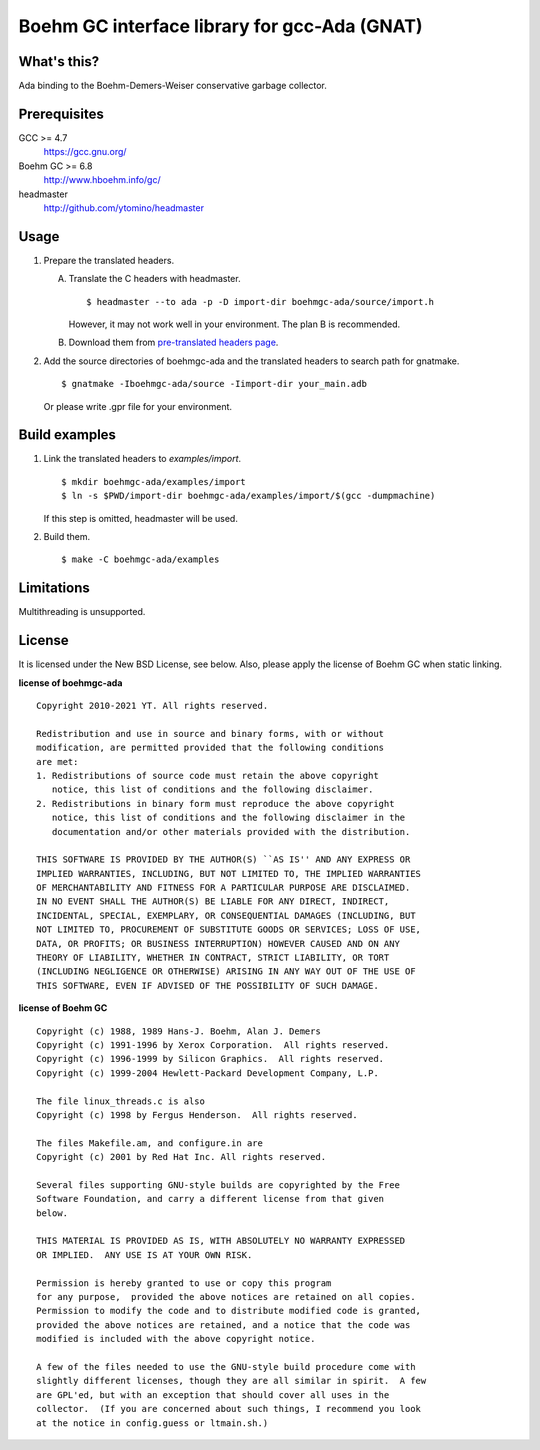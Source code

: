 Boehm GC interface library for gcc-Ada (GNAT)
=============================================

What's this?
------------

Ada binding to the Boehm-Demers-Weiser conservative garbage collector.

Prerequisites
-------------

GCC >= 4.7
 https://gcc.gnu.org/
Boehm GC >= 6.8
 http://www.hboehm.info/gc/
headmaster
 http://github.com/ytomino/headmaster

Usage
-----

1. Prepare the translated headers.

   A. Translate the C headers with headmaster. ::

       $ headmaster --to ada -p -D import-dir boehmgc-ada/source/import.h
      
      However, it may not work well in your environment.
      The plan B is recommended.

   B. Download them from `pre-translated headers page`_.

2. Add the source directories of boehmgc-ada and the translated headers
   to search path for gnatmake. ::

    $ gnatmake -Iboehmgc-ada/source -Iimport-dir your_main.adb
   
   Or please write .gpr file for your environment.

Build examples
--------------

1. Link the translated headers to `examples/import`. ::

    $ mkdir boehmgc-ada/examples/import
    $ ln -s $PWD/import-dir boehmgc-ada/examples/import/$(gcc -dumpmachine)
   
   If this step is omitted, headmaster will be used.

2. Build them. ::

    $ make -C boehmgc-ada/examples

Limitations
-----------

Multithreading is unsupported.

License
-------

It is licensed under the New BSD License, see below.
Also, please apply the license of Boehm GC when static linking.

**license of boehmgc-ada** ::

 Copyright 2010-2021 YT. All rights reserved.
 
 Redistribution and use in source and binary forms, with or without
 modification, are permitted provided that the following conditions
 are met:
 1. Redistributions of source code must retain the above copyright
    notice, this list of conditions and the following disclaimer.
 2. Redistributions in binary form must reproduce the above copyright
    notice, this list of conditions and the following disclaimer in the
    documentation and/or other materials provided with the distribution.
 
 THIS SOFTWARE IS PROVIDED BY THE AUTHOR(S) ``AS IS'' AND ANY EXPRESS OR
 IMPLIED WARRANTIES, INCLUDING, BUT NOT LIMITED TO, THE IMPLIED WARRANTIES
 OF MERCHANTABILITY AND FITNESS FOR A PARTICULAR PURPOSE ARE DISCLAIMED.
 IN NO EVENT SHALL THE AUTHOR(S) BE LIABLE FOR ANY DIRECT, INDIRECT,
 INCIDENTAL, SPECIAL, EXEMPLARY, OR CONSEQUENTIAL DAMAGES (INCLUDING, BUT
 NOT LIMITED TO, PROCUREMENT OF SUBSTITUTE GOODS OR SERVICES; LOSS OF USE,
 DATA, OR PROFITS; OR BUSINESS INTERRUPTION) HOWEVER CAUSED AND ON ANY
 THEORY OF LIABILITY, WHETHER IN CONTRACT, STRICT LIABILITY, OR TORT
 (INCLUDING NEGLIGENCE OR OTHERWISE) ARISING IN ANY WAY OUT OF THE USE OF
 THIS SOFTWARE, EVEN IF ADVISED OF THE POSSIBILITY OF SUCH DAMAGE.

**license of Boehm GC** ::

 Copyright (c) 1988, 1989 Hans-J. Boehm, Alan J. Demers
 Copyright (c) 1991-1996 by Xerox Corporation.  All rights reserved.
 Copyright (c) 1996-1999 by Silicon Graphics.  All rights reserved.
 Copyright (c) 1999-2004 Hewlett-Packard Development Company, L.P.
 
 The file linux_threads.c is also
 Copyright (c) 1998 by Fergus Henderson.  All rights reserved.
 
 The files Makefile.am, and configure.in are
 Copyright (c) 2001 by Red Hat Inc. All rights reserved.
 
 Several files supporting GNU-style builds are copyrighted by the Free
 Software Foundation, and carry a different license from that given
 below.
 
 THIS MATERIAL IS PROVIDED AS IS, WITH ABSOLUTELY NO WARRANTY EXPRESSED
 OR IMPLIED.  ANY USE IS AT YOUR OWN RISK.
 
 Permission is hereby granted to use or copy this program
 for any purpose,  provided the above notices are retained on all copies.
 Permission to modify the code and to distribute modified code is granted,
 provided the above notices are retained, and a notice that the code was
 modified is included with the above copyright notice.
 
 A few of the files needed to use the GNU-style build procedure come with
 slightly different licenses, though they are all similar in spirit.  A few
 are GPL'ed, but with an exception that should cover all uses in the
 collector.  (If you are concerned about such things, I recommend you look
 at the notice in config.guess or ltmain.sh.)

.. _`pre-translated headers page`: https://github.com/ytomino/boehmgc-ada/wiki/Pre-translated-headers
